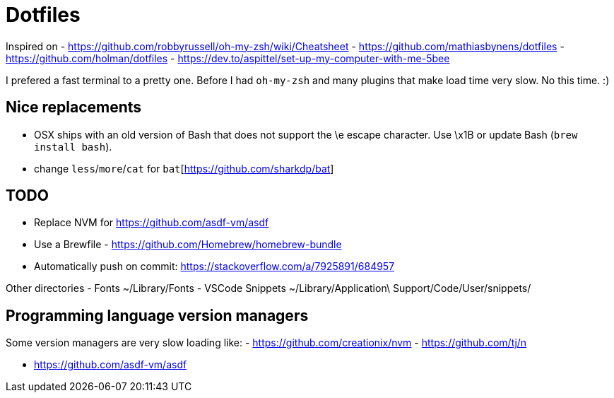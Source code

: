= Dotfiles

Inspired on
- https://github.com/robbyrussell/oh-my-zsh/wiki/Cheatsheet
- https://github.com/mathiasbynens/dotfiles
- https://github.com/holman/dotfiles
- https://dev.to/aspittel/set-up-my-computer-with-me-5bee

I prefered a fast terminal to a pretty one.
Before I had `oh-my-zsh` and many plugins that make load time very slow.
No this time. :)

== Nice replacements

- OSX ships with an old version of Bash that does not support the \e escape character. Use \x1B or update Bash (`brew install bash`).
- change `less`/`more`/`cat` for `bat`[https://github.com/sharkdp/bat]

== TODO

- Replace NVM for https://github.com/asdf-vm/asdf
- Use a Brewfile - https://github.com/Homebrew/homebrew-bundle
- Automatically push on commit: https://stackoverflow.com/a/7925891/684957

Other directories
- Fonts ~/Library/Fonts
- VSCode Snippets ~/Library/Application\ Support/Code/User/snippets/

== Programming language version managers

Some version managers are very slow loading like:
- https://github.com/creationix/nvm
- https://github.com/tj/n

- https://github.com/asdf-vm/asdf
